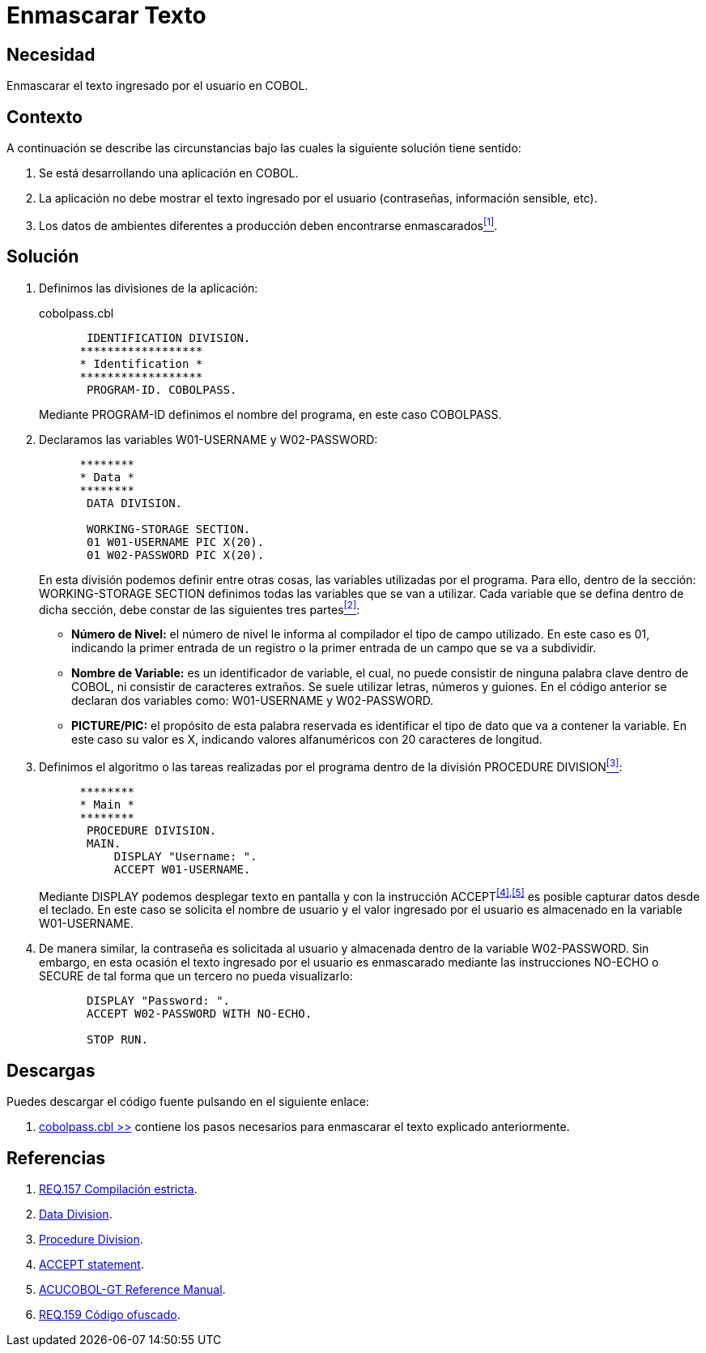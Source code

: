 :slug: defends/cobol/enmascarar-texto/
:category: cobol
:description: Nuestros ethical hackers explican cómo evitar vulnerabilidades de seguridad mediante la programación segura en cobol al enmascarar el texto ingresado por el usuario. La información sensible, por ejemplo usuarios y contraseñas deben ser enmascarados en aplicaciones de ambientes de producción.
:keywords: Cobol, Seguridad, Enmascarar, Texto, Buenas Prácticas, Contraseña.
:defends: yes

= Enmascarar Texto

== Necesidad

Enmascarar el texto ingresado por el usuario en +COBOL+.

== Contexto

A continuación se describe las circunstancias 
bajo las cuales la siguiente solución tiene sentido:

. Se está desarrollando una aplicación en +COBOL+.
. La aplicación no debe mostrar 
el texto ingresado por el usuario (contraseñas, información sensible, etc).
. Los datos de ambientes diferentes a producción 
deben encontrarse enmascarados<<r1,^[1]^>>.

== Solución

. Definimos las divisiones de la aplicación:
+
.cobolpass.cbl
[source,cobol,linenums]
----
       IDENTIFICATION DIVISION.
      ******************
      * Identification *
      ******************
       PROGRAM-ID. COBOLPASS.
----
+
Mediante +PROGRAM-ID+ definimos el nombre del programa, 
en este caso +COBOLPASS+.

. Declaramos las variables +W01-USERNAME+ y +W02-PASSWORD+:
+
[source,cobol,linenums]
----
      ********
      * Data *
      ********
       DATA DIVISION.

       WORKING-STORAGE SECTION.
       01 W01-USERNAME PIC X(20).
       01 W02-PASSWORD PIC X(20).
----
+
En esta división podemos definir entre otras cosas, 
las variables utilizadas por el programa. 
Para ello, dentro de la sección: +WORKING-STORAGE SECTION+ 
definimos todas las variables que se van a utilizar. 
Cada variable que se defina dentro de dicha sección, 
debe constar de las siguientes tres partes<<r2,^[2]^>>:

* *Número de Nivel:* el número de nivel le informa al compilador 
el tipo de campo utilizado. 
En este caso es +01+, 
indicando la primer entrada de un registro 
o la primer entrada de un campo que se va a subdividir.

* *Nombre de Variable:* es un identificador de variable, el cual, 
no puede consistir de ninguna palabra clave dentro de +COBOL+, 
ni consistir de caracteres extraños. 
Se suele utilizar letras, números y guiones. 
En el código anterior 
se declaran dos variables como: 
+W01-USERNAME+ y +W02-PASSWORD+.

* *+PICTURE/PIC:+* el propósito de esta palabra reservada 
es identificar el tipo de dato 
que va a contener la variable. 
En este caso su valor es +X+, 
indicando valores alfanuméricos 
con 20 caracteres de longitud.

. Definimos el algoritmo o 
las tareas realizadas por el programa 
dentro de la división +PROCEDURE DIVISION+<<r3,^[3]^>>:
+
[source,cobol,linenums]
----
      ********
      * Main *
      ********
       PROCEDURE DIVISION.
       MAIN.
           DISPLAY "Username: ".
           ACCEPT W01-USERNAME.
----
+
Mediante +DISPLAY+ podemos desplegar texto en pantalla 
y con la instrucción +ACCEPT+^<<r4,[4]>>,<<r5,[5]>>^ 
es posible capturar datos desde el teclado. 
En este caso se solicita el nombre de usuario 
y el valor ingresado por el usuario 
es almacenado en la variable +W01-USERNAME+.

. De manera similar, la contraseña 
es solicitada al usuario 
y almacenada dentro de la variable +W02-PASSWORD+. 
Sin embargo, en esta ocasión 
el texto ingresado por el usuario 
es enmascarado mediante las instrucciones +NO-ECHO+ o +SECURE+ 
de tal forma que un tercero no pueda visualizarlo:
+
[source,cobol,linenums]
----
       DISPLAY "Password: ".
       ACCEPT W02-PASSWORD WITH NO-ECHO.
       
       STOP RUN.
----

== Descargas

Puedes descargar el código fuente 
pulsando en el siguiente enlace:

. [button]#link:src/cobolpass.cbl[cobolpass.cbl >>]# contiene 
los pasos necesarios para enmascarar el texto explicado anteriormente.

== Referencias

. [[r1]] link:../../../rules/157/[REQ.157 Compilación estricta].
. [[r2]] link:http://www.escobol.com/modules.php?name=Sections&op=printpage&artid=13[Data Division].
. [[r3]] link:http://www.escobol.com/modules.php?name=Sections&op=printpage&artid=14[Procedure Division].
. [[r4]] link:https://www.ibm.com/support/knowledgecenter/SSQ2R2_14.0.0/com.ibm.etools.cbl.win.doc/topics/rlpsacce.htm[ACCEPT statement].
. [[r5]] link:https://supportline.microfocus.com/Documentation/AcucorpProducts/docs/v6_online_doc/gtman3/gt3678.htm[ACUCOBOL-GT Reference Manual].
. [[r6]] link:../../../rules/159/[REQ.159 Código ofuscado].